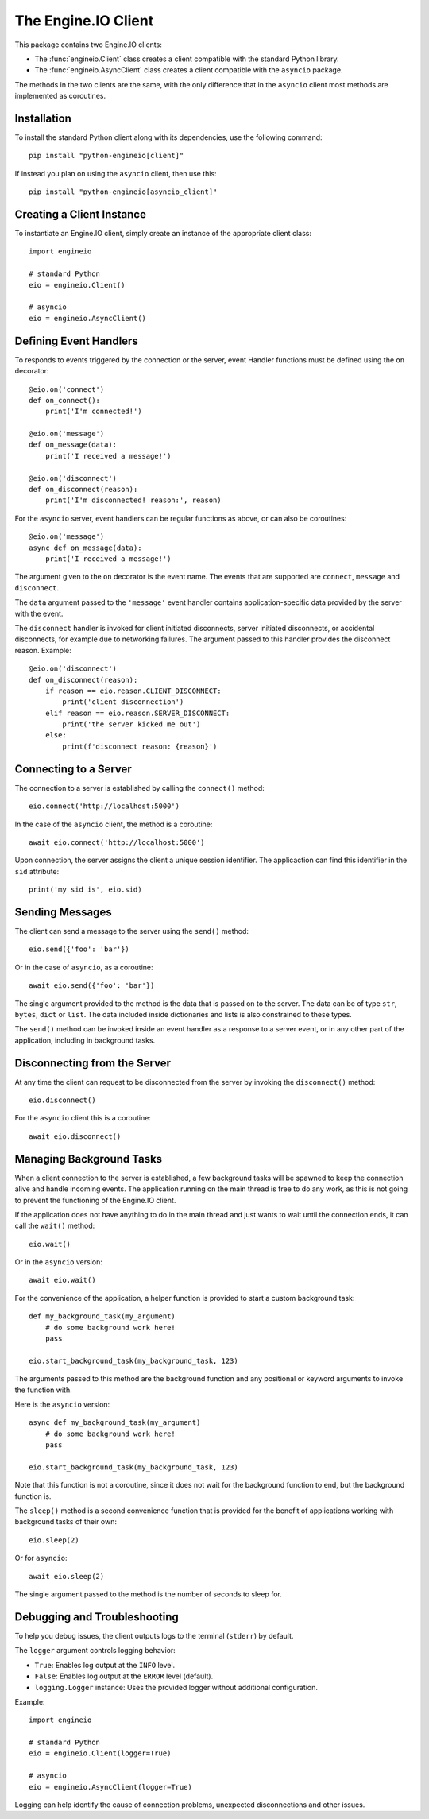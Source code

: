 The Engine.IO Client
====================

This package contains two Engine.IO clients:

- The :func:`engineio.Client` class creates a client compatible with the
  standard Python library.
- The :func:`engineio.AsyncClient` class creates a client compatible with
  the ``asyncio`` package.

The methods in the two clients are the same, with the only difference that in
the ``asyncio`` client most methods are implemented as coroutines.

Installation
------------

To install the standard Python client along with its dependencies, use the
following command::

    pip install "python-engineio[client]"

If instead you plan on using the ``asyncio`` client, then use this::

    pip install "python-engineio[asyncio_client]"

Creating a Client Instance
--------------------------

To instantiate an Engine.IO client, simply create an instance of the
appropriate client class::

    import engineio

    # standard Python
    eio = engineio.Client()

    # asyncio
    eio = engineio.AsyncClient()

Defining Event Handlers
-----------------------

To responds to events triggered by the connection or the server, event Handler
functions must be defined using the ``on`` decorator::

    @eio.on('connect')
    def on_connect():
        print('I'm connected!')

    @eio.on('message')
    def on_message(data):
        print('I received a message!')

    @eio.on('disconnect')
    def on_disconnect(reason):
        print('I'm disconnected! reason:', reason)

For the ``asyncio`` server, event handlers can be regular functions as above,
or can also be coroutines::

    @eio.on('message')
    async def on_message(data):
        print('I received a message!')

The argument given to the ``on`` decorator is the event name. The events that
are supported are ``connect``, ``message`` and ``disconnect``.

The ``data`` argument passed to the ``'message'`` event handler contains
application-specific data provided by the server with the event.

The ``disconnect`` handler is invoked for client initiated disconnects, server
initiated disconnects, or accidental disconnects, for example due to
networking failures. The argument passed to this handler provides the
disconnect reason. Example::

    @eio.on('disconnect')
    def on_disconnect(reason):
        if reason == eio.reason.CLIENT_DISCONNECT:
            print('client disconnection')
        elif reason == eio.reason.SERVER_DISCONNECT:
            print('the server kicked me out')
        else:
            print(f'disconnect reason: {reason}')

Connecting to a Server
----------------------

The connection to a server is established by calling the ``connect()``
method::

    eio.connect('http://localhost:5000')

In the case of the ``asyncio`` client, the method is a coroutine::

    await eio.connect('http://localhost:5000')

Upon connection, the server assigns the client a unique session identifier.
The applicaction can find this identifier in the ``sid`` attribute::

    print('my sid is', eio.sid)

Sending Messages
----------------

The client can send a message to the server using the ``send()`` method::

    eio.send({'foo': 'bar'})

Or in the case of ``asyncio``, as a coroutine::

    await eio.send({'foo': 'bar'})

The single argument provided to the method is the data that is passed on
to the server. The data can be of type ``str``, ``bytes``, ``dict`` or
``list``. The data included inside dictionaries and lists is also
constrained to these types.

The ``send()`` method can be invoked inside an event handler as a response
to a server event, or in any other part of the application, including in
background tasks.

Disconnecting from the Server
-----------------------------

At any time the client can request to be disconnected from the server by
invoking the ``disconnect()`` method::

    eio.disconnect()

For the ``asyncio`` client this is a coroutine::

    await eio.disconnect()

Managing Background Tasks
-------------------------

When a client connection to the server is established, a few background
tasks will be spawned to keep the connection alive and handle incoming
events. The application running on the main thread is free to do any
work, as this is not going to prevent the functioning of the Engine.IO
client.

If the application does not have anything to do in the main thread and
just wants to wait until the connection ends, it can call the ``wait()``
method::

    eio.wait()

Or in the ``asyncio`` version::

    await eio.wait()

For the convenience of the application, a helper function is
provided to start a custom background task::

    def my_background_task(my_argument)
        # do some background work here!
        pass

    eio.start_background_task(my_background_task, 123)

The arguments passed to this method are the background function and any
positional or keyword arguments to invoke the function with. 

Here is the ``asyncio`` version::

    async def my_background_task(my_argument)
        # do some background work here!
        pass

    eio.start_background_task(my_background_task, 123)

Note that this function is not a coroutine, since it does not wait for the
background function to end, but the background function is.

The ``sleep()`` method is a second convenience function that is provided for
the benefit of applications working with background tasks of their own::

    eio.sleep(2)

Or for ``asyncio``::

    await eio.sleep(2)

The single argument passed to the method is the number of seconds to sleep
for.

Debugging and Troubleshooting
-----------------------------

To help you debug issues, the client outputs logs to the terminal (``stderr``)
by default.

The ``logger`` argument controls logging behavior:

* ``True``: Enables log output at the ``INFO`` level.
* ``False``: Enables log output at the ``ERROR`` level (default).
* ``logging.Logger`` instance: Uses the provided logger without additional
  configuration.

Example::

    import engineio

    # standard Python
    eio = engineio.Client(logger=True)

    # asyncio
    eio = engineio.AsyncClient(logger=True)

Logging can help identify the cause of connection problems, unexpected
disconnections and other issues.
